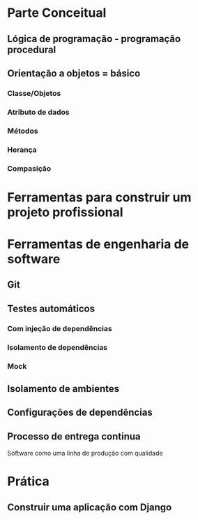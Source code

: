 * Parte Conceitual
** Lógica de programação - programação procedural
** Orientação a objetos = básico
*** Classe/Objetos
*** Atributo de dados
*** Métodos
*** Herança
*** Compasição
* Ferramentas para construir um projeto profissional
* Ferramentas de engenharia de software
** Git
** Testes automáticos
*** Com injeção de dependências
*** Isolamento de dependências
*** Mock
** Isolamento de ambientes
** Configurações de dependências
** Processo de entrega continua
   Software como uma linha de produção com qualidade
* Prática
** Construir uma aplicação com Django
